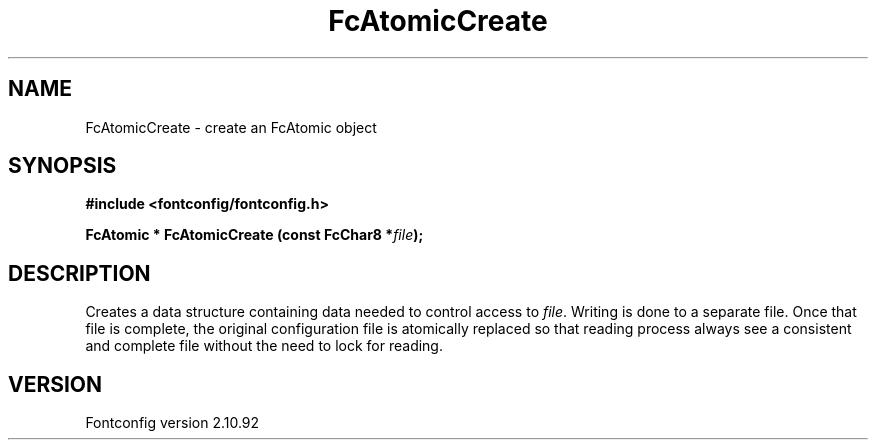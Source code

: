 .\" auto-generated by docbook2man-spec from docbook-utils package
.TH "FcAtomicCreate" "3" "29 3月 2013" "" ""
.SH NAME
FcAtomicCreate \- create an FcAtomic object
.SH SYNOPSIS
.nf
\fB#include <fontconfig/fontconfig.h>
.sp
FcAtomic * FcAtomicCreate (const FcChar8 *\fIfile\fB);
.fi\fR
.SH "DESCRIPTION"
.PP
Creates a data structure containing data needed to control access to \fIfile\fR\&.
Writing is done to a separate file. Once that file is complete, the original
configuration file is atomically replaced so that reading process always see
a consistent and complete file without the need to lock for reading.
.SH "VERSION"
.PP
Fontconfig version 2.10.92
